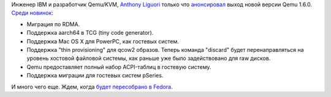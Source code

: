 .. title: Вышел Qemu 1.6
.. slug: Вышел-qemu-16
.. date: 2013-08-16 09:53:45
.. tags: qemu
.. category:
.. link:
.. description:
.. type: text
.. author: Peter Lemenkov

Инженер IBM и разработчик Qemu/KVM, `Anthony Liguori
<https://www.openhub.net/accounts/aliguori>`__ только что `анонсировал
<https://thread.gmane.org/gmane.comp.emulators.qemu/228260>`__ выход новой
версии Qemu 1.6.0. `Среди новинок <http://wiki.qemu.org/ChangeLog/1.6>`__:

- Миграция по RDMA.

- Поддержка aarch64 в TCG (tiny code generator).

- Поддержка Mac OS X для PowerPC, как гостевых систем.

- Поддержка "thin provisioning" для qcow2 образов. Теперь команда "discard"
  будет перенаправляться на уровень хостовой файловой системы, как раньше уже
  было задействовано для raw дисков.

- Qemu предоставляет полный набор ACPI-таблиц в гостевую систему.

- Поддержка миграции для гостевых систем pSeries.

И много чего еще. Ждем, когда `будет пересобрано в Fedora
<http://koji.fedoraproject.org/koji/packageinfo?packageID=3685>`__.
